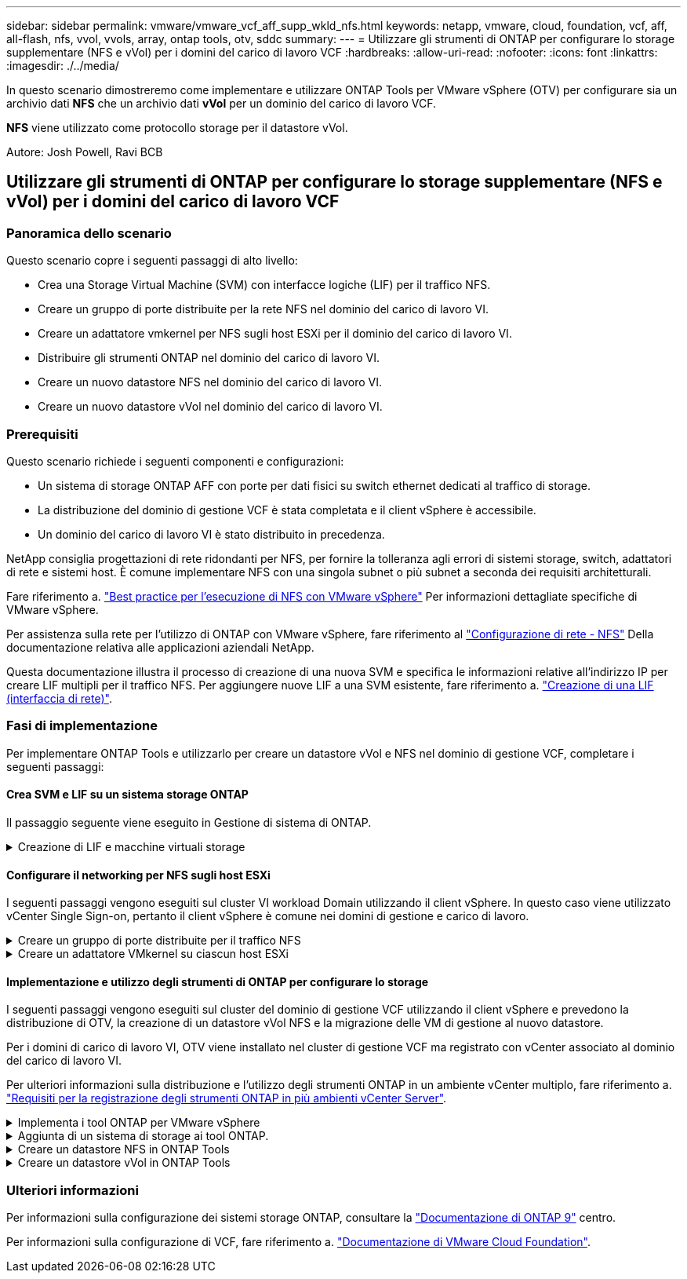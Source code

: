 ---
sidebar: sidebar 
permalink: vmware/vmware_vcf_aff_supp_wkld_nfs.html 
keywords: netapp, vmware, cloud, foundation, vcf, aff, all-flash, nfs, vvol, vvols, array, ontap tools, otv, sddc 
summary:  
---
= Utilizzare gli strumenti di ONTAP per configurare lo storage supplementare (NFS e vVol) per i domini del carico di lavoro VCF
:hardbreaks:
:allow-uri-read: 
:nofooter: 
:icons: font
:linkattrs: 
:imagesdir: ./../media/


[role="lead"]
In questo scenario dimostreremo come implementare e utilizzare ONTAP Tools per VMware vSphere (OTV) per configurare sia un archivio dati *NFS* che un archivio dati *vVol* per un dominio del carico di lavoro VCF.

*NFS* viene utilizzato come protocollo storage per il datastore vVol.

Autore: Josh Powell, Ravi BCB



== Utilizzare gli strumenti di ONTAP per configurare lo storage supplementare (NFS e vVol) per i domini del carico di lavoro VCF



=== Panoramica dello scenario

Questo scenario copre i seguenti passaggi di alto livello:

* Crea una Storage Virtual Machine (SVM) con interfacce logiche (LIF) per il traffico NFS.
* Creare un gruppo di porte distribuite per la rete NFS nel dominio del carico di lavoro VI.
* Creare un adattatore vmkernel per NFS sugli host ESXi per il dominio del carico di lavoro VI.
* Distribuire gli strumenti ONTAP nel dominio del carico di lavoro VI.
* Creare un nuovo datastore NFS nel dominio del carico di lavoro VI.
* Creare un nuovo datastore vVol nel dominio del carico di lavoro VI.




=== Prerequisiti

Questo scenario richiede i seguenti componenti e configurazioni:

* Un sistema di storage ONTAP AFF con porte per dati fisici su switch ethernet dedicati al traffico di storage.
* La distribuzione del dominio di gestione VCF è stata completata e il client vSphere è accessibile.
* Un dominio del carico di lavoro VI è stato distribuito in precedenza.


NetApp consiglia progettazioni di rete ridondanti per NFS, per fornire la tolleranza agli errori di sistemi storage, switch, adattatori di rete e sistemi host. È comune implementare NFS con una singola subnet o più subnet a seconda dei requisiti architetturali.

Fare riferimento a. https://core.vmware.com/resource/best-practices-running-nfs-vmware-vsphere["Best practice per l'esecuzione di NFS con VMware vSphere"] Per informazioni dettagliate specifiche di VMware vSphere.

Per assistenza sulla rete per l'utilizzo di ONTAP con VMware vSphere, fare riferimento al https://docs.netapp.com/us-en/ontap-apps-dbs/vmware/vmware-vsphere-network.html#nfs["Configurazione di rete - NFS"] Della documentazione relativa alle applicazioni aziendali NetApp.

Questa documentazione illustra il processo di creazione di una nuova SVM e specifica le informazioni relative all'indirizzo IP per creare LIF multipli per il traffico NFS. Per aggiungere nuove LIF a una SVM esistente, fare riferimento a. link:https://docs.netapp.com/us-en/ontap/networking/create_a_lif.html["Creazione di una LIF (interfaccia di rete)"].



=== Fasi di implementazione

Per implementare ONTAP Tools e utilizzarlo per creare un datastore vVol e NFS nel dominio di gestione VCF, completare i seguenti passaggi:



==== Crea SVM e LIF su un sistema storage ONTAP

Il passaggio seguente viene eseguito in Gestione di sistema di ONTAP.

.Creazione di LIF e macchine virtuali storage
[%collapsible]
====
Completa i seguenti passaggi per creare una SVM insieme a LIF multipli per il traffico NFS.

. Da Gestione di sistema di ONTAP, accedere a *Storage VM* nel menu a sinistra e fare clic su *+ Aggiungi* per iniziare.
+
image::vmware-vcf-asa-image01.png[Fare clic su +Add (Aggiungi) per iniziare a creare la SVM]

+
{nbsp}

. Nella procedura guidata *Add Storage VM* (Aggiungi VM di storage) fornire un *Name* (Nome) per la SVM, selezionare *IP Space* (spazio IP), quindi, in *Access Protocol* (protocollo di accesso), fare clic sulla scheda *SMB/CIFS, NFS, S3* e selezionare la casella *Enable NFS* (Abilita NFS*).
+
image::vmware-vcf-aff-image35.png[Procedura guidata per aggiungere macchine virtuali storage - abilitare NFS]

+

TIP: Non è necessario selezionare il pulsante *Allow NFS client access* (Consenti accesso client NFS) poiché ONTAP Tools per VMware vSphere verrà utilizzato per automatizzare il processo di distribuzione del datastore. Ciò include la fornitura dell'accesso client agli host ESXi.
&#160;

. Nella sezione *interfaccia di rete* compilare i campi *indirizzo IP*, *Subnet Mask* e *Broadcast Domain and Port* per la prima LIF. Per LIF successive, la casella di controllo può essere abilitata per usare impostazioni comuni a tutte le LIF rimanenti o per usare impostazioni separate.
+
image::vmware-vcf-aff-image36.png[Compila le informazioni di rete per le LIF]

+
{nbsp}

. Scegliere se attivare l'account Storage VM Administration (per ambienti multi-tenancy) e fare clic su *Save* (Salva) per creare la SVM.
+
image::vmware-vcf-asa-image04.png[Attiva account SVM e fine]



====


==== Configurare il networking per NFS sugli host ESXi

I seguenti passaggi vengono eseguiti sul cluster VI workload Domain utilizzando il client vSphere. In questo caso viene utilizzato vCenter Single Sign-on, pertanto il client vSphere è comune nei domini di gestione e carico di lavoro.

.Creare un gruppo di porte distribuite per il traffico NFS
[%collapsible]
====
Completare quanto segue per creare un nuovo gruppo di porte distribuite per la rete per il trasporto del traffico NFS:

. Dal client vSphere , accedere a *Inventory > Networking* per il dominio del carico di lavoro. Passare allo Switch distribuito esistente e scegliere l'azione da creare *nuovo Gruppo di porte distribuite...*.
+
image::vmware-vcf-asa-image22.png[Scegliere di creare un nuovo gruppo di porte]

+
{nbsp}

. Nella procedura guidata *nuovo gruppo di porte distribuite* inserire un nome per il nuovo gruppo di porte e fare clic su *Avanti* per continuare.
. Nella pagina *Configura impostazioni* completare tutte le impostazioni. Se si utilizzano VLAN, assicurarsi di fornire l'ID VLAN corretto. Fare clic su *Avanti* per continuare.
+
image::vmware-vcf-asa-image23.png[Inserire l'ID VLAN]

+
{nbsp}

. Nella pagina *Pronto per il completamento*, rivedere le modifiche e fare clic su *fine* per creare il nuovo gruppo di porte distribuite.
. Una volta creato il gruppo di porte, accedere al gruppo di porte e selezionare l'azione *Modifica impostazioni...*.
+
image::vmware-vcf-aff-image37.png[DPG - consente di modificare le impostazioni]

+
{nbsp}

. Nella pagina *Gruppo porte distribuite - Modifica impostazioni*, accedere a *raggruppamento e failover* nel menu a sinistra. Abilitare il raggruppamento per gli uplink da utilizzare per il traffico NFS assicurandosi che siano Uniti nell'area *uplink attivi*. Spostare gli uplink non utilizzati verso il basso su *uplink non utilizzati*.
+
image::vmware-vcf-aff-image38.png[DPG - uplink del team]

+
{nbsp}

. Ripetere questa procedura per ogni host ESXi nel cluster.


====
.Creare un adattatore VMkernel su ciascun host ESXi
[%collapsible]
====
Ripetere questo processo su ogni host ESXi nel dominio del carico di lavoro.

. Dal client vSphere, passare a uno degli host ESXi nell'inventario del dominio del carico di lavoro. Dalla scheda *Configure* selezionare *VMkernel adapters* e fare clic su *Add Networking...* per iniziare.
+
image::vmware-vcf-asa-image30.png[Avviare la procedura guidata di aggiunta della rete]

+
{nbsp}

. Nella finestra *Select Connection type* (Seleziona tipo di connessione), scegliere *VMkernel Network Adapter* (scheda di rete VMkernel) e fare clic su *Next* (Avanti) per continuare.
+
image::vmware-vcf-asa-image08.png[Scegliere adattatore di rete VMkernel]

+
{nbsp}

. Nella pagina *Seleziona dispositivo di destinazione*, scegliere uno dei gruppi di porte distribuiti per NFS creati in precedenza.
+
image::vmware-vcf-aff-image39.png[Scegliere il gruppo di porte di destinazione]

+
{nbsp}

. Nella pagina *Proprietà porta* mantenere le impostazioni predefinite (nessun servizio abilitato) e fare clic su *Avanti* per continuare.
. Nella pagina *IPv4 settings* compilare i campi *IP address*, *Subnet mask* e fornire un nuovo indirizzo IP del gateway (solo se necessario). Fare clic su *Avanti* per continuare.
+
image::vmware-vcf-aff-image40.png[Impostazioni di VMkernel IPv4]

+
{nbsp}

. Rivedere le selezioni nella pagina *Pronto per il completamento* e fare clic su *fine* per creare l'adattatore VMkernel.
+
image::vmware-vcf-aff-image41.png[Esaminare le selezioni di VMkernel]



====


==== Implementazione e utilizzo degli strumenti di ONTAP per configurare lo storage

I seguenti passaggi vengono eseguiti sul cluster del dominio di gestione VCF utilizzando il client vSphere e prevedono la distribuzione di OTV, la creazione di un datastore vVol NFS e la migrazione delle VM di gestione al nuovo datastore.

Per i domini di carico di lavoro VI, OTV viene installato nel cluster di gestione VCF ma registrato con vCenter associato al dominio del carico di lavoro VI.

Per ulteriori informazioni sulla distribuzione e l'utilizzo degli strumenti ONTAP in un ambiente vCenter multiplo, fare riferimento a. link:https://docs.netapp.com/us-en/ontap-tools-vmware-vsphere/configure/concept_requirements_for_registering_vsc_in_multiple_vcenter_servers_environment.html["Requisiti per la registrazione degli strumenti ONTAP in più ambienti vCenter Server"].

.Implementa i tool ONTAP per VMware vSphere
[%collapsible]
====
I tool ONTAP per VMware vSphere (OTV) vengono implementati come appliance delle macchine virtuali e forniscono un'interfaccia utente vCenter integrata per la gestione dello storage ONTAP.

Completa quanto segue per implementare i tool ONTAP per VMware vSphere:

. Ottenere l'immagine OVA degli strumenti ONTAP dal link:https://mysupport.netapp.com/site/products/all/details/otv/downloads-tab["Sito di supporto NetApp"] e scaricarlo in una cartella locale.
. Accedere all'appliance vCenter per il dominio di gestione VCF.
. Dall'interfaccia dell'appliance vCenter, fare clic con il pulsante destro del mouse sul cluster di gestione e selezionare *Deploy OVF Template…*
+
image::vmware-vcf-aff-image21.png[Distribuzione modello OVF...]

+
{nbsp}

. Nella procedura guidata *Deploy OVF Template* fare clic sul pulsante di opzione *file locale* e selezionare il file OVA di ONTAP Tools scaricato nel passaggio precedente.
+
image::vmware-vcf-aff-image22.png[Selezionare il file OVA]

+
{nbsp}

. Per i passaggi da 2 a 5 della procedura guidata, selezionare un nome e una cartella per la macchina virtuale, selezionare la risorsa di elaborazione, esaminare i dettagli e accettare il contratto di licenza.
. Per la posizione di archiviazione dei file di configurazione e del disco, selezionare il datastore vSAN del cluster del dominio di gestione VCF.
+
image::vmware-vcf-aff-image23.png[Selezionare il file OVA]

+
{nbsp}

. Nella pagina Seleziona rete, selezionare la rete utilizzata per la gestione del traffico.
+
image::vmware-vcf-aff-image24.png[Selezionare la rete]

+
{nbsp}

. Nella pagina Personalizza modello compilare tutte le informazioni richieste:
+
** Password da utilizzare per l'accesso amministrativo a OTV.
** Indirizzo IP del server NTP.
** Password dell'account di manutenzione OTV.
** Password DB Derby OTV.
** Non selezionare la casella di controllo *Abilita VMware Cloud Foundation (VCF)*. La modalità VCF non è richiesta per distribuire lo storage supplementare.
** FQDN o indirizzo IP dell'appliance vCenter per *VI workload Domain*
** Credenziali per l'appliance vCenter del *VI workload Domain*
** Specificare i campi delle proprietà di rete richiesti.
+
Fare clic su *Avanti* per continuare.

+
image::vmware-vcf-aff-image25.png[Personalizzare il modello OTV 1]

+
image::vmware-vcf-asa-image35.png[Personalizzare il modello OTV 2]

+
{nbsp}



. Leggere tutte le informazioni sulla pagina Pronto per il completamento e fare clic su fine per iniziare a implementare l'apparecchio OTV.


====
.Aggiunta di un sistema di storage ai tool ONTAP.
[%collapsible]
====
. Accedere agli strumenti NetApp ONTAP selezionandoli dal menu principale del client vSphere.
+
image::vmware-asa-image6.png[Strumenti NetApp ONTAP]

+
{nbsp}

. Dal menu a discesa *INSTANCE* nell'interfaccia dello strumento ONTAP, selezionare l'istanza OTV associata al dominio del carico di lavoro da gestire.
+
image::vmware-vcf-asa-image36.png[Scegliere istanza OTV]

+
{nbsp}

. In Strumenti di ONTAP, selezionare *sistemi di archiviazione* dal menu a sinistra, quindi premere *Aggiungi*.
+
image::vmware-vcf-asa-image37.png[Aggiunta di un sistema storage]

+
{nbsp}

. Immettere l'indirizzo IP, le credenziali del sistema di archiviazione e il numero di porta. Fare clic su *Aggiungi* per avviare il processo di ricerca.
+
image::vmware-vcf-asa-image38.png[Fornire le credenziali del sistema storage]



====
.Creare un datastore NFS in ONTAP Tools
[%collapsible]
====
Completa i seguenti passaggi per implementare un datastore ONTAP in esecuzione su NFS usando i tool di ONTAP.

. In Strumenti di ONTAP selezionare *Panoramica* e dalla scheda *Guida introduttiva* fare clic su *Provision* per avviare la procedura guidata.
+
image::vmware-vcf-asa-image41.png[Provisioning datastore]

+
{nbsp}

. Nella pagina *Generale* della procedura guidata nuovo datastore selezionare il data center vSphere o la destinazione del cluster. Selezionare *NFS* come tipo di datastore, specificare un nome per il datastore e selezionare il protocollo.  Scegliere se utilizzare i volumi FlexGroup e se utilizzare un file con funzionalità di storage per il provisioning. Fare clic su *Avanti* per continuare.
+
Nota: Selezionando *distribuire i dati del datastore nel cluster* si crea il volume sottostante come volume FlexGroup che preclude l'utilizzo dei profili di funzionalità dello storage. Fare riferimento a. https://docs.netapp.com/us-en/ontap/flexgroup/supported-unsupported-config-concept.html["Configurazioni supportate e non supportate per i volumi FlexGroup"] Per ulteriori informazioni sull'utilizzo di FlexGroup Volumes.

+
image::vmware-vcf-aff-image42.png[Pagina generale]

+
{nbsp}

. Nella pagina *sistema storage*, seleziona un profilo di funzionalità storage, il sistema storage e la SVM. Fare clic su *Avanti* per continuare.
+
image::vmware-vcf-aff-image43.png[Sistema storage]

+
{nbsp}

. Nella pagina *attributi archiviazione*, selezionare l'aggregato da utilizzare, quindi fare clic su *Avanti* per continuare.
+
image::vmware-vcf-aff-image44.png[Attributi dello storage]

+
{nbsp}

. Infine, rivedere il *Summary* e fare clic su Finish (fine) per iniziare a creare il datastore NFS.
+
image::vmware-vcf-aff-image45.png[Rivedere il riepilogo e terminare]



====
.Creare un datastore vVol in ONTAP Tools
[%collapsible]
====
Per creare un datastore vVol in Strumenti di ONTAP, attenersi alla seguente procedura:

. In Strumenti di ONTAP selezionare *Panoramica* e dalla scheda *Guida introduttiva* fare clic su *Provision* per avviare la procedura guidata.
+
image::vmware-vcf-asa-image41.png[Provisioning datastore]

. Nella pagina *Generale* della procedura guidata nuovo datastore selezionare il data center vSphere o la destinazione del cluster. Selezionare *vVol* come tipo di archivio dati, inserire un nome per il datastore e selezionare *NFS* come protocollo. Fare clic su *Avanti* per continuare.
+
image::vmware-vcf-aff-image46.png[Pagina generale]

. Nella pagina *sistema storage*, seleziona un profilo di funzionalità storage, il sistema storage e la SVM. Fare clic su *Avanti* per continuare.
+
image::vmware-vcf-aff-image43.png[Sistema storage]

. Nella pagina *attributi archiviazione*, selezionare per creare un nuovo volume per l'archivio dati e specificare gli attributi di archiviazione del volume da creare. Fare clic su *Aggiungi* per creare il volume, quindi su *Avanti* per continuare.
+
image::vmware-vcf-aff-image47.png[Attributi dello storage]

+
image::vmware-vcf-aff-image48.png[Attributi di archiviazione - Avanti]

. Infine, esaminare il *Riepilogo* e fare clic su *fine* per avviare il processo di creazione del datastore vVol.
+
image::vmware-vcf-aff-image49.png[Pagina di riepilogo]



====


=== Ulteriori informazioni

Per informazioni sulla configurazione dei sistemi storage ONTAP, consultare la link:https://docs.netapp.com/us-en/ontap["Documentazione di ONTAP 9"] centro.

Per informazioni sulla configurazione di VCF, fare riferimento a. link:https://docs.vmware.com/en/VMware-Cloud-Foundation/index.html["Documentazione di VMware Cloud Foundation"].
